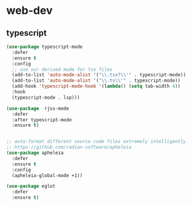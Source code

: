 #+STARTUP: overview
#+PROPERTY: header-args :comments yes :results silent

* web-dev
** typescript
#+BEGIN_SRC emacs-lisp
  (use-package typescript-mode
    :defer
    :ensure t
    :config
    ;; use our derived mode for tsx files
    (add-to-list 'auto-mode-alist '("\\.tsx?\\'" . typescript-mode))
    (add-to-list 'auto-mode-alist '("\\.ts\\'" . typescript-mode))
    (add-hook 'typescript-mode-hook '(lambda() (setq tab-width 4))
    :hook
    (typescript-mode . lsp)))

  (use-package  rjsx-mode
    :defer
    :after typescript-mode
    :ensure t)


  ;; auto-format different source code files extremely intelligently
  ;; https://github.com/radian-software/apheleia
  (use-package apheleia
    :defer
    :ensure t
    :config
    (apheleia-global-mode +1))

  (use-package eglot
    :defer
    :ensure t)

  #+END_SRC
